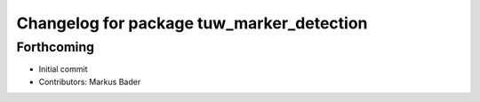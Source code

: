 ^^^^^^^^^^^^^^^^^^^^^^^^^^^^^^^^^^^^^^^^^^
Changelog for package tuw_marker_detection
^^^^^^^^^^^^^^^^^^^^^^^^^^^^^^^^^^^^^^^^^^

Forthcoming
-----------
* Initial commit
* Contributors: Markus Bader
